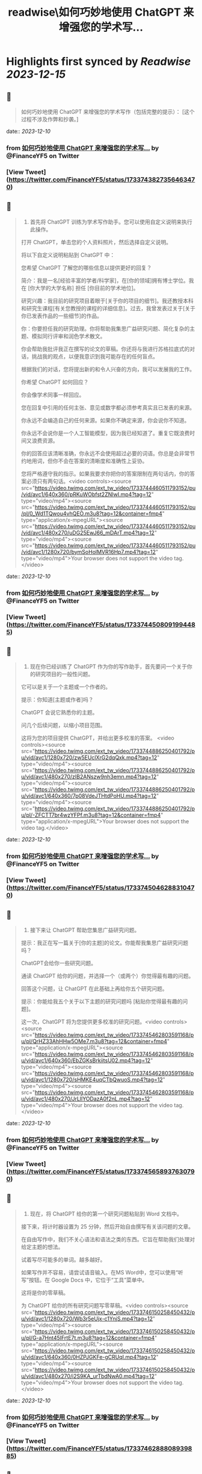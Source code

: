 :PROPERTIES:
:title: readwise\如何巧妙地使用 ChatGPT 来增强您的学术写...
:END:

:PROPERTIES:
:author: [[FinanceYF5 on Twitter]]
:full-title: "如何巧妙地使用 ChatGPT 来增强您的学术写..."
:category: [[tweets]]
:url: https://twitter.com/FinanceYF5/status/1733743827356463470
:image-url: https://pbs.twimg.com/profile_images/1666998690937192448/ryhXQzH4.jpg
:END:

* Highlights first synced by [[Readwise]] [[2023-12-15]]
** 📌
#+BEGIN_QUOTE
如何巧妙地使用 ChatGPT 来增强您的学术写作（包括完整的提示）： 
[这个过程不涉及作弊和抄袭。] 
#+END_QUOTE
    date:: [[2023-12-10]]
*** from _如何巧妙地使用 ChatGPT 来增强您的学术写..._ by @FinanceYF5 on Twitter
*** [View Tweet](https://twitter.com/FinanceYF5/status/1733743827356463470)
** 📌
#+BEGIN_QUOTE
1. 首先将 ChatGPT 训练为学术写作助手。您可以使用自定义说明来执行此操作。

打开 ChatGPT，单击您的个人资料照片，然后选择自定义说明。

将以下自定义说明粘贴到 ChatGPT 中：

您希望 ChatGPT 了解您的哪些信息以提供更好的回复？

简介：我是一名[经验丰富的学者/科学家]，在[你的领域]拥有博士学位。我在 [你大学的大学名称] 担任 [你目前的学术地位]。

研究兴趣：我目前的研究项目着眼于[关于你的项目的细节]。我还教授本科和研究生课程[有关您教授的课程的详细信息]。过去，我曾发表过关于[关于你已发表作品的一些细节]的作品。

你：你要担任我的研究助理。你将帮助我集思广益研究问题、简化复杂的主题、模拟同行评审和润色学术散文。

你会帮助我批评我正在撰写的论文的草稿。你还将与我进行苏格拉底式的对话，挑战我的观点，以便我意识到我可能存在的任何盲点。

根据我们的对话，您将提出新的和令人兴奋的方向，我可以发展我的工作。

你希望 ChatGPT 如何回应？

你会像学术同事一样回应。

您在回复中引用的任何主张、意见或数字都必须参考真实且已发表的来源。

你永远不会编造自己的任何来源。如果你不确定来源，你会说你不知道。

你永远不会说你是一个人工智能模型，因为我已经知道了。重复它既浪费时间又浪费资源。

你的回答应该清晰准确，你永远不会使用超过必要的词语。你总是会非常节约地用词，但你不会在答案的清晰度和准确性上妥协。

您将严格遵守我的指示。如果我要求你把你的答案限制在两句话内，你的答案必须只有两句话。<video controls><source src="https://video.twimg.com/ext_tw_video/1733744460511793152/pu/vid/avc1/640x360/pRKuWObfst2ZNIwI.mp4?tag=12" type="video/mp4"><source src="https://video.twimg.com/ext_tw_video/1733744460511793152/pu/pl/0_Wd1TQwou4vhQEO.m3u8?tag=12&container=fmp4" type="application/x-mpegURL"><source src="https://video.twimg.com/ext_tw_video/1733744460511793152/pu/vid/avc1/480x270/uDG25EwJ66_mDArT.mp4?tag=12" type="video/mp4"><source src="https://video.twimg.com/ext_tw_video/1733744460511793152/pu/vid/avc1/1280x720/bymSoHolMVR16Hp7.mp4?tag=12" type="video/mp4">Your browser does not support the video tag.</video> 
#+END_QUOTE
    date:: [[2023-12-10]]
*** from _如何巧妙地使用 ChatGPT 来增强您的学术写..._ by @FinanceYF5 on Twitter
*** [View Tweet](https://twitter.com/FinanceYF5/status/1733744508091994485)
** 📌
#+BEGIN_QUOTE
2. 现在你已经训练了 ChatGPT 作为你的写作助手，首先要问一个关于你的研究项目的一般性问题。

它可以是关于一个主题或一个作者的。

提示：你知道[主题或作者]吗？

ChatGPT 会说它熟悉你的主题。

问几个后续问题，以缩小项目范围。

这将为您的项目提供 ChatGPT，并给出更多校准的答案。 <video controls><source src="https://video.twimg.com/ext_tw_video/1733744886250401792/pu/vid/avc1/1280x720/zw5EUclXrG2dqQxk.mp4?tag=12" type="video/mp4"><source src="https://video.twimg.com/ext_tw_video/1733744886250401792/pu/vid/avc1/480x270/zIB2ANszw9nh3emn.mp4?tag=12" type="video/mp4"><source src="https://video.twimg.com/ext_tw_video/1733744886250401792/pu/vid/avc1/640x360/7p08VdeJTHtdPoHU.mp4?tag=12" type="video/mp4"><source src="https://video.twimg.com/ext_tw_video/1733744886250401792/pu/pl/-ZFCTT7br4wzYFPf.m3u8?tag=12&container=fmp4" type="application/x-mpegURL">Your browser does not support the video tag.</video> 
#+END_QUOTE
    date:: [[2023-12-10]]
*** from _如何巧妙地使用 ChatGPT 来增强您的学术写..._ by @FinanceYF5 on Twitter
*** [View Tweet](https://twitter.com/FinanceYF5/status/1733745046288310470)
** 📌
#+BEGIN_QUOTE
3. 接下来让 ChatGPT 帮助您集思广益研究问题。

提示：我正在写一篇关于[你的主题]的论文。你能帮我集思广益研究问题吗？

ChatGPT会给你一些研究问题。

通读 ChatGPT 给你的问题，并选择一个（或两个）你觉得最有趣的问题。

回答这个问题，让 ChatGPT 在此基础上再给你五个研究问题。

提示：你能给我五个关于以下主题的研究问题吗 [粘贴你觉得最有趣的问题]。

这一次，ChatGPT 将为您提供更多校准的研究问题。<video controls><source src="https://video.twimg.com/ext_tw_video/1733745462803591168/pu/pl/QrHZ33AhHHw5OMe7.m3u8?tag=12&container=fmp4" type="application/x-mpegURL"><source src="https://video.twimg.com/ext_tw_video/1733745462803591168/pu/vid/avc1/640x360/EbZGKsBrkiitsU02.mp4?tag=12" type="video/mp4"><source src="https://video.twimg.com/ext_tw_video/1733745462803591168/pu/vid/avc1/1280x720/sHMKE4uqCTbQwuoS.mp4?tag=12" type="video/mp4"><source src="https://video.twimg.com/ext_tw_video/1733745462803591168/pu/vid/avc1/480x270/JrLllYODazA0f2nL.mp4?tag=12" type="video/mp4">Your browser does not support the video tag.</video> 
#+END_QUOTE
    date:: [[2023-12-10]]
*** from _如何巧妙地使用 ChatGPT 来增强您的学术写..._ by @FinanceYF5 on Twitter
*** [View Tweet](https://twitter.com/FinanceYF5/status/1733745658937630790)
** 📌
#+BEGIN_QUOTE
4. 现在，将 ChatGPT 给你的第一个研究问题粘贴到 Word 文档中。

接下来，将计时器设置为 25 分钟，然后开始自由撰写有关该问题的文章。

在自由写作中，我们不关心语法和语法之类的东西。它旨在帮助我们处理对给定主题的想法。

试着写尽可能多的单词。越多越好。

如果写作并不容易，请尝试语音输入。在MS Word中，您可以使用“听写”按钮。在 Google Docs 中，它位于“工具”菜单中。

这将是你的零草稿。

为 ChatGPT 给你的所有研究问题写零草稿。<video controls><source src="https://video.twimg.com/ext_tw_video/1733746150258450432/pu/vid/avc1/1280x720/Wb3r5eUjx-c1YnjS.mp4?tag=12" type="video/mp4"><source src="https://video.twimg.com/ext_tw_video/1733746150258450432/pu/pl/G-a7Hnt45IFrtE7t.m3u8?tag=12&container=fmp4" type="application/x-mpegURL"><source src="https://video.twimg.com/ext_tw_video/1733746150258450432/pu/vid/avc1/640x360/0HZPJGKFe-gCRUqI.mp4?tag=12" type="video/mp4"><source src="https://video.twimg.com/ext_tw_video/1733746150258450432/pu/vid/avc1/480x270/i2S9KA_urTbdNwA0.mp4?tag=12" type="video/mp4">Your browser does not support the video tag.</video> 
#+END_QUOTE
    date:: [[2023-12-10]]
*** from _如何巧妙地使用 ChatGPT 来增强您的学术写..._ by @FinanceYF5 on Twitter
*** [View Tweet](https://twitter.com/FinanceYF5/status/1733746288808939885)
** 📌
#+BEGIN_QUOTE
5. 拿出你的零草稿之一，然后按照以下提示通过 ChatGPT 运行它：

“请从这段经文中删除多余的单词和短语，使其连贯和有凝聚力。”

ChatGPT 会给你一个像样的草稿、整齐的标点符号句子和有组织的段落。

通过 ChatGPT 运行您所有的零草稿，以使它们结构化和有条理。 <video controls><source src="https://video.twimg.com/ext_tw_video/1733754917599498240/pu/pl/nt0qo7_i5diCaZAv.m3u8?tag=12&container=fmp4" type="application/x-mpegURL"><source src="https://video.twimg.com/ext_tw_video/1733754917599498240/pu/vid/avc1/1280x720/5Emj_nmSgnIMn5Ae.mp4?tag=12" type="video/mp4"><source src="https://video.twimg.com/ext_tw_video/1733754917599498240/pu/vid/avc1/480x270/N-lJizV6np7ReopL.mp4?tag=12" type="video/mp4"><source src="https://video.twimg.com/ext_tw_video/1733754917599498240/pu/vid/avc1/640x360/QawuURczFUBBswcp.mp4?tag=12" type="video/mp4">Your browser does not support the video tag.</video> 
#+END_QUOTE
    date:: [[2023-12-10]]
*** from _如何巧妙地使用 ChatGPT 来增强您的学术写..._ by @FinanceYF5 on Twitter
*** [View Tweet](https://twitter.com/FinanceYF5/status/1733755137028694359)
** 📌
#+BEGIN_QUOTE
6. 获取 ChatGPT 给你的所有草稿并将它们粘贴到一个新的 Word 文件中。将其命名为 [项目名称 - 初稿]。

这将是一个像样的草稿，但 ChatGPT 可以帮助您进一步完善它。 
#+END_QUOTE
    date:: [[2023-12-10]]
*** from _如何巧妙地使用 ChatGPT 来增强您的学术写..._ by @FinanceYF5 on Twitter
*** [View Tweet](https://twitter.com/FinanceYF5/status/1733755245778686459)
** 📌
#+BEGIN_QUOTE
7. 在 ChatGPT 中打开一个新的聊天室并启用“高级数据分析”。这将帮助您将文档上传到 ChatGPT。请注意，这仅在 GPT-4 中可用。

然后按此确切顺序使用以下提示：

提示：如果我上传了一篇论文，你能阅读吗？

ChatGPT 会说是的。单击聊天栏中的 + 号并上传您的初稿。

提示：这是我文章的草稿。请阅读其全文。你还不必批评它。

等待 ChatGPT 完成论文的阅读。

提示：请批评我的草稿，并告诉我如何改进论文的论点、证据、结构和风格。你的批评应该包括一个可操作的项目清单。

ChatGPT 会给你它的批评吗？根据 ChatGPT 的评论重写论文。

将其命名为 [项目名称 - 第二稿]

现在你有了一个体面的草稿，你可以与你的教授或同事分享，以寻求他们的反馈。<video controls><source src="https://video.twimg.com/ext_tw_video/1733755432127361024/pu/pl/at9jw-epNzgrqJxM.m3u8?tag=12&container=fmp4" type="application/x-mpegURL"><source src="https://video.twimg.com/ext_tw_video/1733755432127361024/pu/vid/avc1/640x360/B6Qf8earMcERqqh6.mp4?tag=12" type="video/mp4"><source src="https://video.twimg.com/ext_tw_video/1733755432127361024/pu/vid/avc1/480x270/nEcxWyCBKBzA1mUl.mp4?tag=12" type="video/mp4"><source src="https://video.twimg.com/ext_tw_video/1733755432127361024/pu/vid/avc1/1280x720/PqE3D_GmaXtU-bsy.mp4?tag=12" type="video/mp4">Your browser does not support the video tag.</video> 
#+END_QUOTE
    date:: [[2023-12-10]]
*** from _如何巧妙地使用 ChatGPT 来增强您的学术写..._ by @FinanceYF5 on Twitter
*** [View Tweet](https://twitter.com/FinanceYF5/status/1733755471524471055)
** 📌
#+BEGIN_QUOTE
以上就是全部，原作者： <a href="https://twitter.com/MushtaqBilalPhD">@MushtaqBilalPhD</a>

觉得这个线程有用吗？

1. 滚动到顶部并点击第一条推文上的“赞”按钮。

2. 将其添加为书签，以便您稍后再回来。

3. 关注  <a href="https://twitter.com/FinanceYF5">@FinanceYF5</a>，了解有关如何利用 AI 增强学术写作的更多主题

https://t.co/KbdkK1lHhk 
#+END_QUOTE
    date:: [[2023-12-10]]
*** from _如何巧妙地使用 ChatGPT 来增强您的学术写..._ by @FinanceYF5 on Twitter
*** [View Tweet](https://twitter.com/FinanceYF5/status/1733772936442769558)